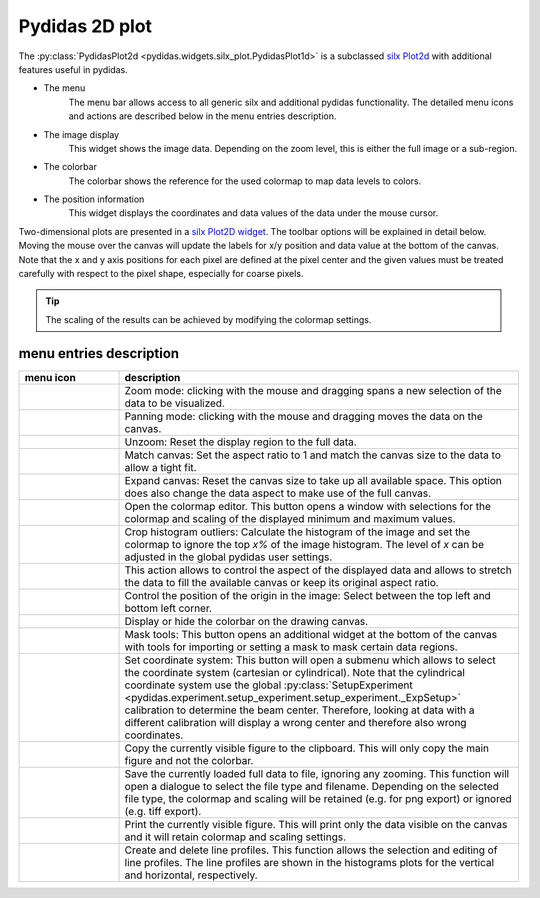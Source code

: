 Pydidas 2D plot
^^^^^^^^^^^^^^^

The :py:class:`PydidasPlot2d <pydidas.widgets.silx_plot.PydidasPlot1d>` is a 
subclassed `silx Plot2d 
<http://www.silx.org/doc/silx/latest/modules/gui/plot/plotwindow.html#silx.gui.plot.PlotWindow.Plot2D>`_
with additional features useful in pydidas.

.. image:: ../silx/images/standard_plot2d.png
    :width:  600px
    :align: center

- The menu
    The menu bar allows access to all generic silx and additional pydidas 
    functionality. The detailed menu icons and actions are described below
    in the menu entries description.
- The image display
    This widget shows the image data. Depending on the zoom level, this is 
    either the full image or a sub-region.
- The colorbar
    The colorbar shows the reference for the used colormap to map data levels to
    colors.
- The position information
    This widget displays the coordinates and data values of the data under
    the mouse cursor. 

Two-dimensional plots are presented in a `silx Plot2D widget 
<http://www.silx.org/doc/silx/latest/modules/gui/plot/plotwindow.html#silx.gui.plot.PlotWindow.Plot2D>`_\ .
The toolbar options will be explained in detail below. Moving the mouse over the
canvas will update the labels for x/y position and data value at the bottom of 
the canvas. Note that the x and y axis positions for each pixel are defined at
the pixel center and the given values must be treated carefully with respect to
the pixel shape, especially for coarse pixels.

.. tip::

    The scaling of the results can be achieved by modifying the colormap 
    settings.

menu entries description
""""""""""""""""""""""""

.. list-table::
    :widths: 20 80
    :class: tight-table
    :header-rows: 1

    * - menu icon
      - description
    * -  .. image:: ../silx/images/menu_zoom.png
            :align: center
      - Zoom mode: clicking with the mouse and dragging spans a new selection
        of the data to be visualized.
    * -  .. image:: ../silx/images/menu_pan.png
            :align: center
      - Panning mode: clicking with the mouse and dragging moves the data on the
        canvas.
    * -  .. image:: ../silx/images/menu_unzoom.png
            :align: center
      - Unzoom: Reset the display region to the full data.
    * -  .. image:: ../silx/images/menu_match_canvas.png
            :align: center
      - Match canvas: Set the aspect ratio to 1 and match the canvas size to 
        the data to allow a tight fit.
    * -  .. image:: ../silx/images/menu_expand_canvas.png
            :align: center
      - Expand canvas: Reset the canvas size to take up all available space. 
        This option does also change the data aspect to make use of the full
        canvas. 
    * -  .. image:: ../silx/images/menu_palette.png
            :align: center
      - Open the colormap editor. This button opens a window with selections
        for the colormap and scaling of the displayed minimum and maximum 
        values.
    * - .. image:: ../silx/images/menu_crop_histogram_outliers.png
            :align: center
      - Crop histogram outliers: Calculate the histogram of the image and set 
        the colormap to ignore the top *x%* of the image histogram. The level of
        *x* can be adjusted in the global pydidas user settings.
       
    * -  .. image:: ../silx/images/menu_aspect.png
            :align: center
      - This action allows to control the aspect of the displayed data and 
        allows to stretch the data to fill the available canvas or keep its
        original aspect ratio.
    * -  .. image:: ../silx/images/menu_orientation.png
            :align: center
      - Control the position of the origin in the image: Select between the top
        left and bottom left corner.
    * -  .. image:: ../silx/images/menu_colorbar.png
            :align: center
      - Display or hide the colorbar on the drawing canvas.
    * -  .. image:: ../silx/images/menu_mask.png
            :align: center
      - Mask tools: This button opens an additional widget at the bottom of the
        canvas with tools for importing or setting a mask to mask certain 
        data regions. 
    * -  .. image:: ../silx/images/menu_coordinate_system.png
            :align: center
      - Set coordinate system: This button will open a submenu which allows to
        select the coordinate system (cartesian or cylindrical). Note that the
        cylindrical coordinate system use the global :py:class:`SetupExperiment
        <pydidas.experiment.setup_experiment.setup_experiment._ExpSetup>` 
        calibration to determine the beam center. Therefore, looking at data 
        with a different calibration will display a wrong center and therefore 
        also wrong coordinates.
    * -  .. image:: ../silx/images/menu_copy_to_clipboard.png
            :align: center
      - Copy the currently visible figure to the clipboard. This will only copy
        the main figure and not the colorbar.
    * -  .. image:: ../silx/images/menu_save_to_file.png
            :align: center
      - Save the currently loaded full data to file, ignoring any zooming. This 
        function will open a dialogue to select the file type and filename. 
        Depending on the selected file type, the colormap and scaling will be 
        retained (e.g. for png export) or ignored (e.g. tiff export).
    * -  .. image:: ../silx/images/menu_print.png
            :align: center
      - Print the currently visible figure. This will print only the data 
        visible on the canvas and it will retain colormap and scaling settings.
    * -  .. image:: ../silx/images/menu_profile.png
            :align: center
      - Create and delete line profiles. This function allows the selection and
        editing of line profiles. The line profiles are shown in the histograms
        plots for the vertical and horizontal, respectively.

